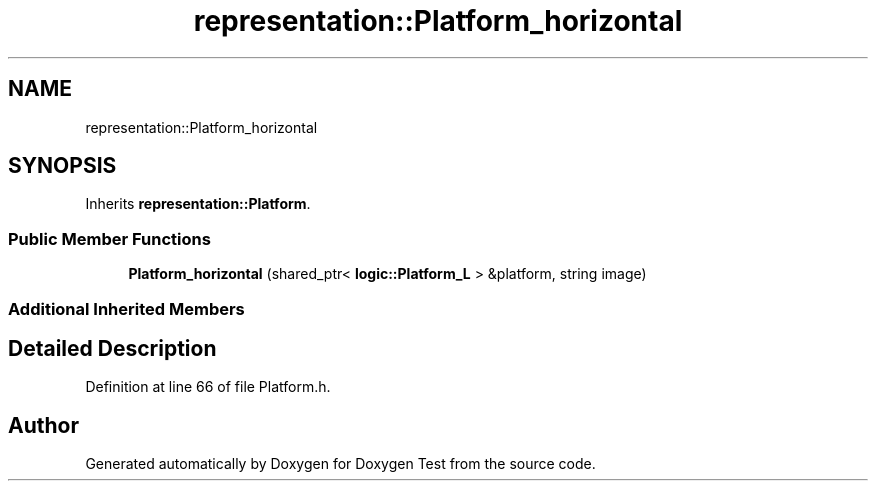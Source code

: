 .TH "representation::Platform_horizontal" 3 "Wed Dec 22 2021" "Doxygen Test" \" -*- nroff -*-
.ad l
.nh
.SH NAME
representation::Platform_horizontal
.SH SYNOPSIS
.br
.PP
.PP
Inherits \fBrepresentation::Platform\fP\&.
.SS "Public Member Functions"

.in +1c
.ti -1c
.RI "\fBPlatform_horizontal\fP (shared_ptr< \fBlogic::Platform_L\fP > &platform, string image)"
.br
.in -1c
.SS "Additional Inherited Members"
.SH "Detailed Description"
.PP 
Definition at line 66 of file Platform\&.h\&.

.SH "Author"
.PP 
Generated automatically by Doxygen for Doxygen Test from the source code\&.
